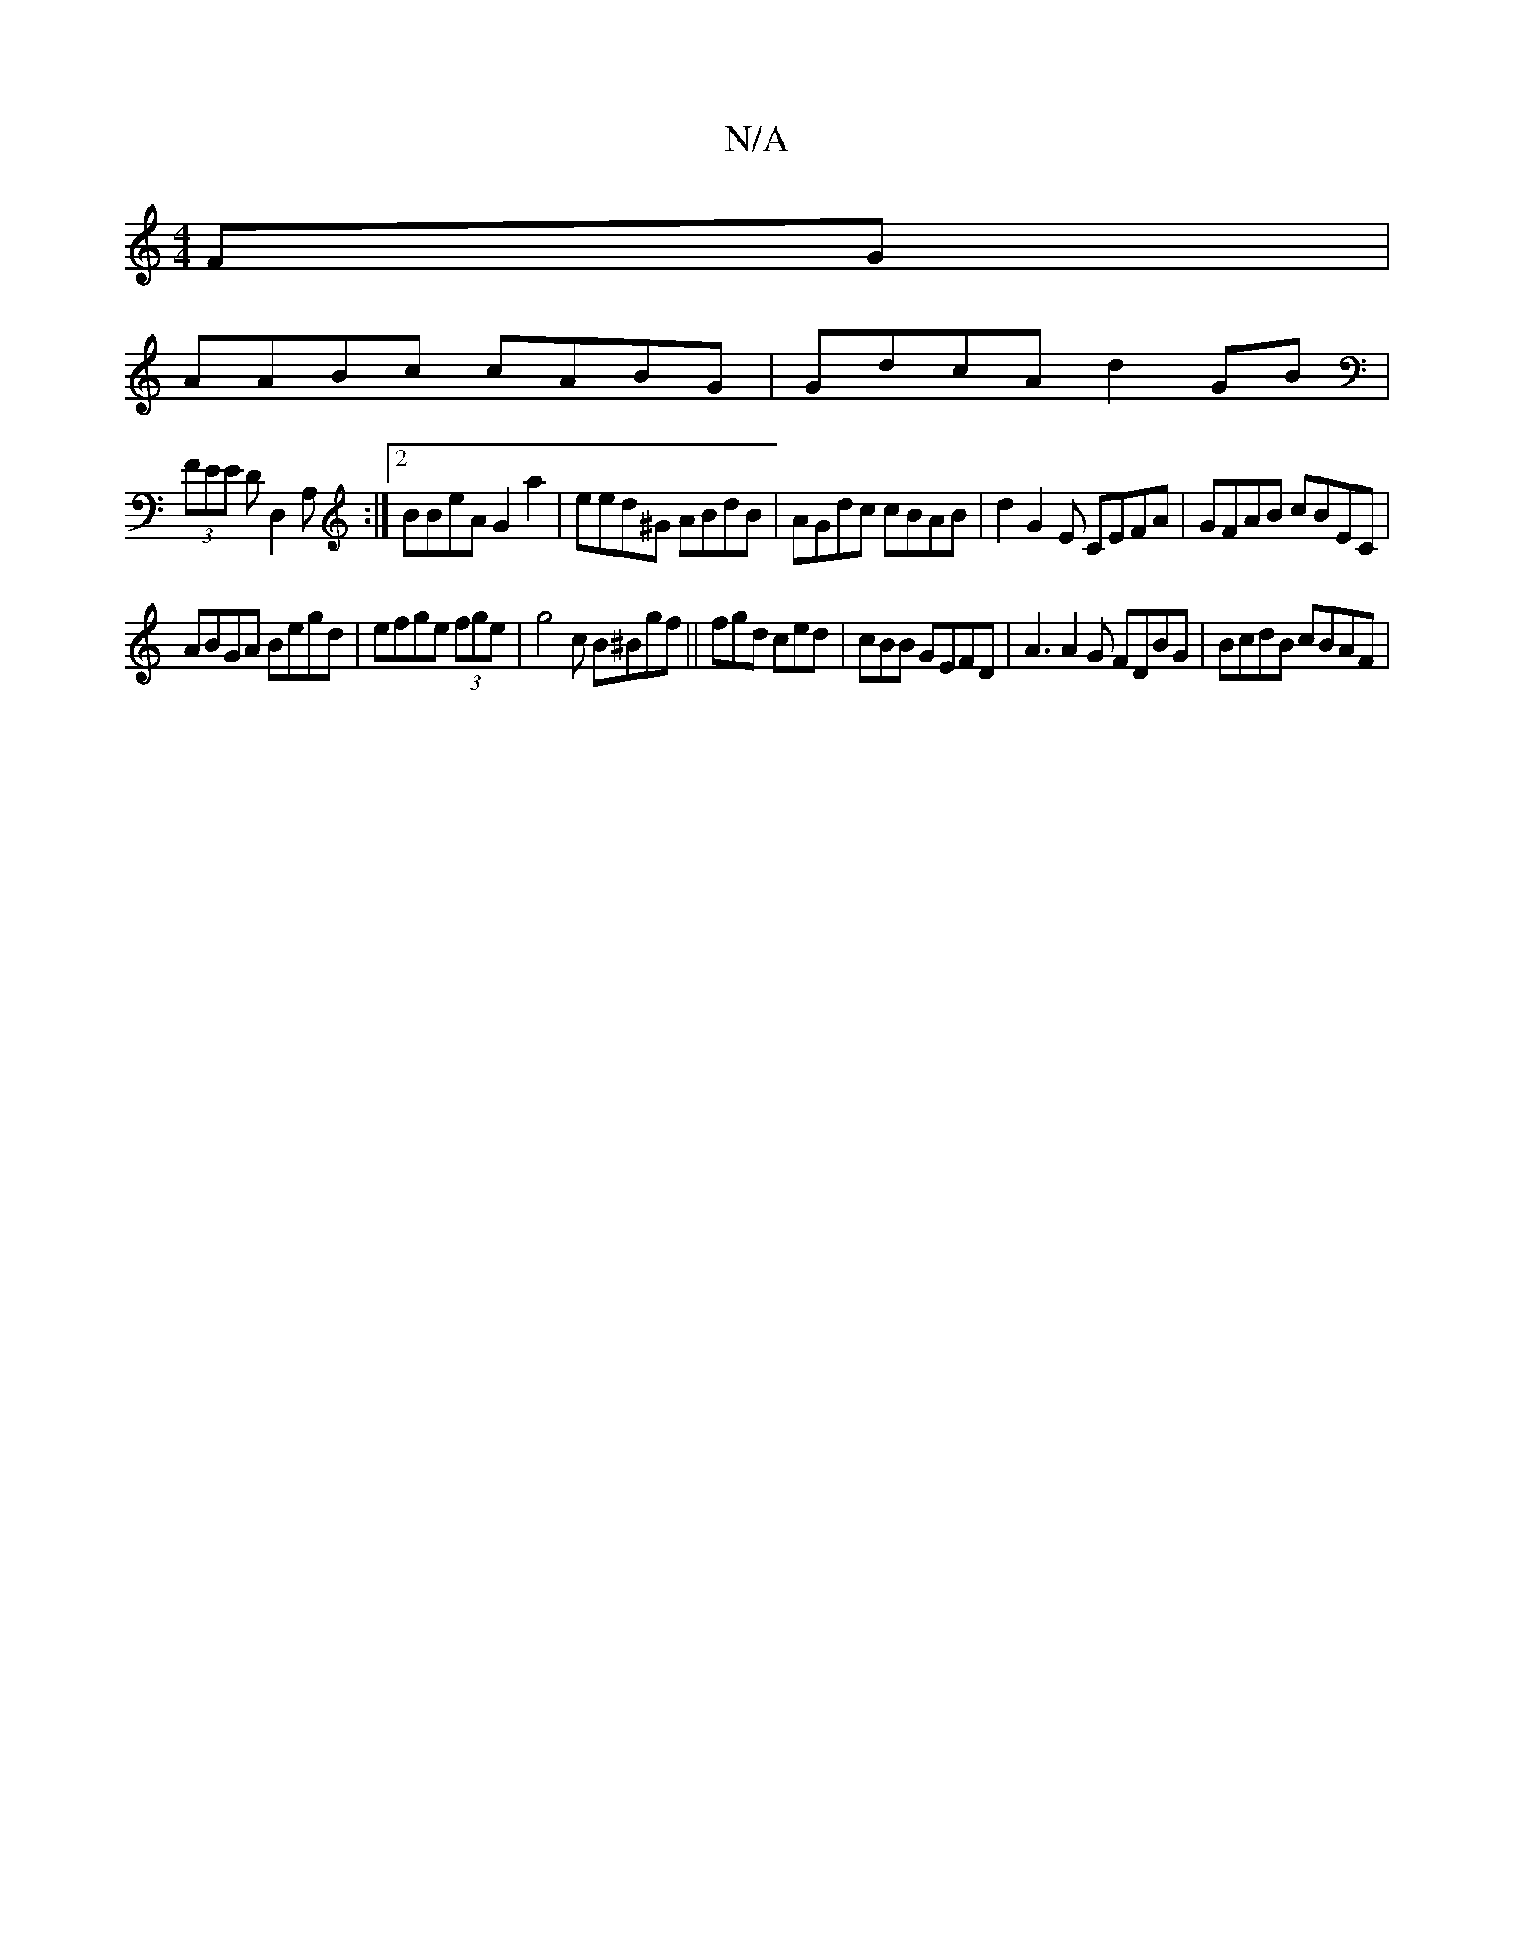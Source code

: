 X:1
T:N/A
M:4/4
R:N/A
K:Cmajor
2 FG|
AABc cABG|GdcA d2GB |
(3FEE DD,2A, :|2 BBeA G2 a2 |eed^G ABdB|AGdc cBAB |d2G2E CEFA|GFAB cBEC|
ABGA Begd|efge (3fge|g4 c B^Bgf ||fgd ced|cBB GEFD |A3 A2 G FDBG|BcdB cBAF | "F3 D2- | DE EF GGGF|G